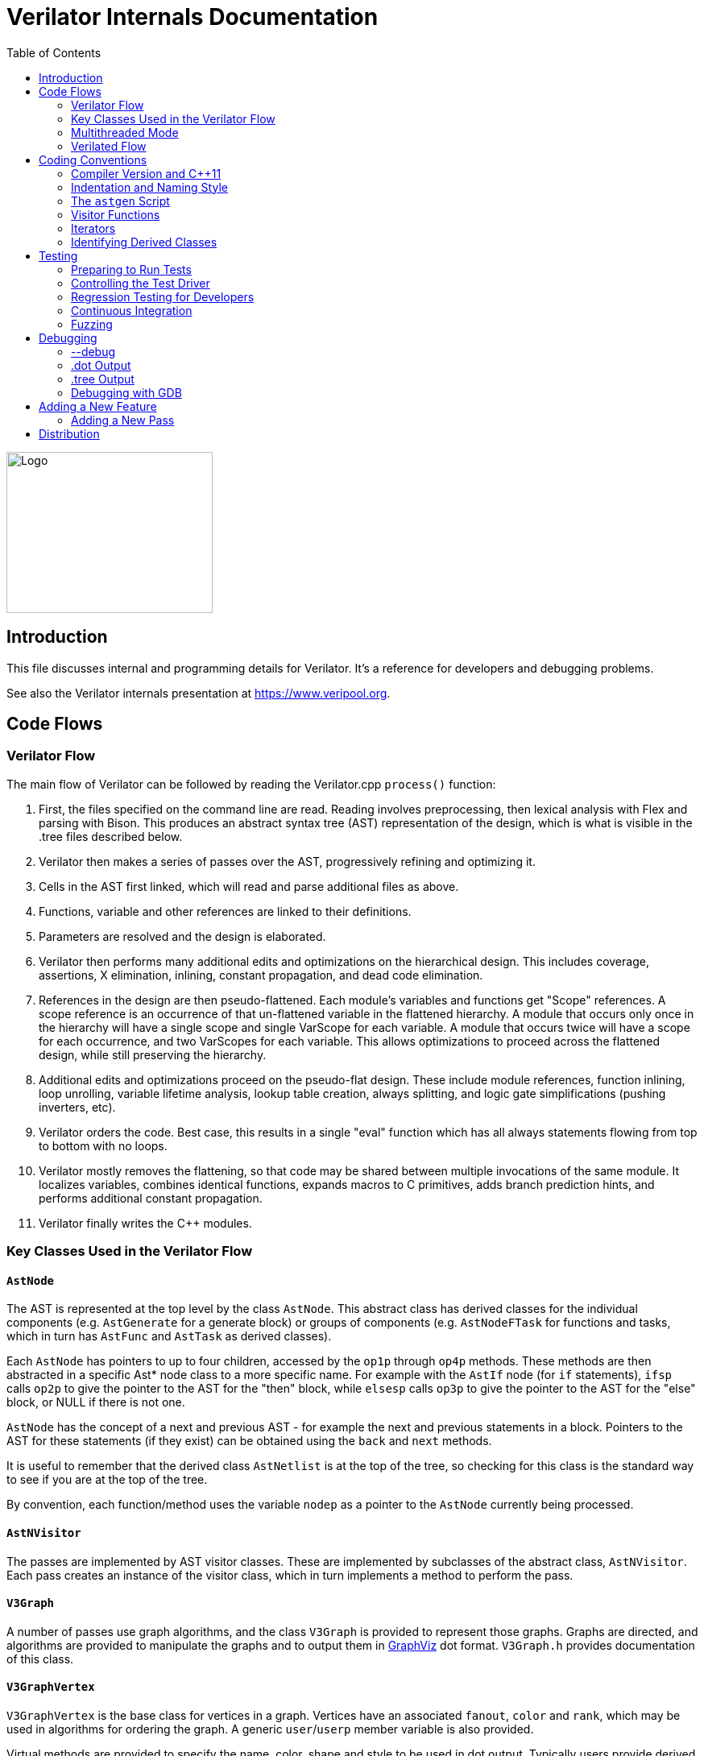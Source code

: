 = Verilator Internals Documentation
:toc: right

// Github doesn't render unless absolute URL
image::https://www.veripool.org/img/verilator_256_200_min.png[Logo,256,200,role="right"]

== Introduction

This file discusses internal and programming details for Verilator.  It's a
reference for developers and debugging problems.

See also the Verilator internals presentation at https://www.veripool.org.

== Code Flows

=== Verilator Flow

The main flow of Verilator can be followed by reading the Verilator.cpp
`process()` function:

. First, the files specified on the command line are read.  Reading
involves preprocessing, then lexical analysis with Flex and parsing with
Bison.  This produces an abstract syntax tree (AST) representation of the
design, which is what is visible in the .tree files described below.

. Verilator then makes a series of passes over the AST, progressively
refining and optimizing it.

. Cells in the AST first linked, which will read and parse additional files
as above.

. Functions, variable and other references are linked to their definitions.

. Parameters are resolved and the design is elaborated.

. Verilator then performs many additional edits and optimizations on the
hierarchical design.  This includes coverage, assertions, X elimination,
inlining, constant propagation, and dead code elimination.

. References in the design are then pseudo-flattened.  Each module's
variables and functions get "Scope" references.  A scope reference is an
occurrence of that un-flattened variable in the flattened hierarchy.  A
module that occurs only once in the hierarchy will have a single scope and
single VarScope for each variable.  A module that occurs twice will have a
scope for each occurrence, and two VarScopes for each variable.  This
allows optimizations to proceed across the flattened design, while still
preserving the hierarchy.

. Additional edits and optimizations proceed on the pseudo-flat design.
These include module references, function inlining, loop unrolling,
variable lifetime analysis, lookup table creation, always splitting, and
logic gate simplifications (pushing inverters, etc).

. Verilator orders the code.  Best case, this results in a single "eval"
function which has all always statements flowing from top to bottom with no
loops.

. Verilator mostly removes the flattening, so that code may be shared
between multiple invocations of the same module.  It localizes variables,
combines identical functions, expands macros to C primitives, adds branch
prediction hints, and performs additional constant propagation.

. Verilator finally writes the C++ modules.

=== Key Classes Used in the Verilator Flow

==== `AstNode`

The AST is represented at the top level by the class `AstNode`. This
abstract class has derived classes for the individual components
(e.g. `AstGenerate` for a generate block) or groups of components
(e.g. `AstNodeFTask` for functions and tasks, which in turn has `AstFunc`
and `AstTask` as derived classes).

Each `AstNode` has pointers to up to four children, accessed by the `op1p`
through `op4p` methods.  These methods are then abstracted in a specific
Ast* node class to a more specific name.  For example with the `AstIf` node
(for `if` statements), `ifsp` calls `op2p` to give the pointer to the AST
for the "then" block, while `elsesp` calls `op3p` to give the pointer to
the AST for the "else" block, or NULL if there is not one.

`AstNode` has the concept of a next and previous AST - for example the next
and previous statements in a block. Pointers to the AST for these
statements (if they exist) can be obtained using the `back` and `next`
methods.

It is useful to remember that the derived class `AstNetlist` is at the top
of the tree, so checking for this class is the standard way to see if you
are at the top of the tree.

By convention, each function/method uses the variable `nodep` as a pointer
to the `AstNode` currently being processed.

==== `AstNVisitor`

The passes are implemented by AST visitor classes.  These are implemented
by subclasses of the abstract class, `AstNVisitor`. Each pass creates an
instance of the visitor class, which in turn implements a method to perform
the pass.

==== `V3Graph`

A number of passes use graph algorithms, and the class `V3Graph` is
provided to represent those graphs. Graphs are directed, and algorithms are
provided to manipulate the graphs and to output them in
https://www.graphviz.org[GraphViz] dot format. `V3Graph.h` provides
documentation of this class.

==== `V3GraphVertex`

`V3GraphVertex` is the base class for vertices in a graph. Vertices have
an associated `fanout`, `color` and `rank`, which may be used in algorithms
for ordering the graph. A generic `user`/`userp` member variable is also
provided.

Virtual methods are provided to specify the name, color, shape and style to
be used in dot output. Typically users provide derived classes from
`V3GraphVertex` which will reimplement these methods.

Iterators are provided to access in and out edges. Typically these are used
in the form:

   for (V3GraphEdge *edgep = vertexp->inBeginp();
      edgep;
      edgep = edgep->inNextp()) {

==== `V3GraphEdge`

`V3GraphEdge` is the base class for directed edges between pairs of
vertices. Edges have an associated `weight` and may also be made
`cutable`. A generic `user`/`userp` member variable is also provided.

Accessors, `fromp` and `top` return the "from" and "to" vertices
respectively.

Virtual methods are provided to specify the label, color and style to be
used in dot output. Typically users provided derived classes from
`V3GraphEdge` which will reimplement these methods.

==== `V3GraphAlg`

This is the base class for graph algorithms. It implements a `bool` method,
`followEdge` which algorithms can use to decide whether an edge is
followed. This method returns true if the graph edge has weight greater
than one and a user function, `edgeFuncp` (supplied in the constructor)
returns `true`.

A number of predefined derived algorithm classes and access methods are
provided and documented in `V3GraphAlg.cpp`.

=== Multithreaded Mode

In `--threads` mode, the frontend of the Verilator pipeline is the same as
serial mode, up until V3Order.

`V3Order` builds a fine-grained, statement-level dependency graph that
governs the ordering of code within a single `eval()` call. In serial mode,
that dependency graph is used to order all statements into a total serial
order.  In parallel mode, the same dependency graph is the starting point
for a partitioner (`V3Partition`).

The partitioner's goal is to coarsen the fine-grained graph into a coarser
graph, while maintaining as much available parallelism as possible. Often
the partitioner can transform an input graph with millions of nodes into a
coarsened execution graph with a few dozen nodes, while maintaining enough
parallelism to take advantage of a modern multicore CPU. Runtime
synchronization cost is not prohibitive with so few nodes.

==== Partitioning

Our partitioner is similar to the one Vivek Sarkar described in his 1989
paper _Partitioning and Scheduling Parallel Programs for Multiprocessors_.

Let's define some terms:

==== Par Factor

The available parallelism or "par-factor" of a DAG is the total cost to
execute all nodes, divided by the cost to execute the longest critical path
through the graph. This is the speedup you would get from running the graph
in parallel, if given infinite CPU cores available and communication and
synchronization are zero.

==== Macro Task

When the partitioner coarsens the graph, it combines nodes together. Each
fine-grained node represents an atomic "task"; combined nodes in the
coarsened graph are "macro-tasks". This term comes from Sarkar. Each
macro-task executes from start to end on one processor, without any
synchronization to any other macro-task during its
execution. (Synchronization only happens before the macro-task begins or
after it ends.)

==== Edge Contraction

Verilator's partitioner, like Sarkar's, primarily relies on "edge
contraction" to coarsen the graph. It starts with one macro-task per atomic
task and iteratively combines pairs of edge-connected macro-tasks.

==== Local Critical Path

Each node in the graph has a "local" critical path. That's the critical
path from the start of the graph to the start of the node, plus the node's
cost, plus the critical path from the end of the node to the end of the
graph.

Sarkar calls out an important trade-off: coarsening the graph reduces
runtime synchronization overhead among the macro-tasks, but it tends to
increase the critical path through the graph and thus reduces par-factor.

Sarkar's partitioner, and ours, chooses pairs of macro-tasks to merge such
that the growth in critical path is minimized. Each candidate merge would
result in a new node, which would have some local critical path. We choose
the candidate that would produce the shortest local critical path. Repeat
until par-factor falls to a target threshold. It's a greedy algorithm, and
it's not guaranteed to produce the best partition (which Sarkar proves is
NP-hard).

==== Estimating Logic Costs

To compute the cost of any given path through the graph, Verilator
estimates an execution cost for each task. Each macro-task has an execution
cost which is simply the sum of its tasks' costs. We assume that
communication overhead and synchronization overhead are zero, so the cost
of any given path through the graph is simply the sum of macro-task
execution costs. Sarkar does almost the same thing, except that he has
nonzero estimates for synchronization costs.

Verilator's cost estimates are assigned by `InstrCountCostVisitor`.  This
class is perhaps the most fragile piece of the multithread implementation.
It's easy to have a bug where you count something cheap (eg. accessing one
element of a huge array) as if it were expensive (eg. by counting it as if
it were an access to the entire array.) Even without such gross bugs, the
estimates this produce are only loosely predictive of actual runtime cost.
Multithread performance would be better with better runtime costs
estimates.  This is an area to improve.

==== Scheduling Macro-Tasks at Runtime

After coarsening the graph, we must schedule the macro-tasks for runtime.
Sarkar describes two options: you can dynamically schedule tasks at
runtime, with a runtime graph follower. Sarkar calls this the
"macro-dataflow model."  Verilator does not support this; early experiments
with this approach had poor performance.

The other option is to statically assign macro-tasks to threads, with each
thread running its macro-tasks in a static order. Sarkar describes this in
Chapter 5. Verilator takes this static approach. The only dynamic aspect is
that each macro task may block before starting, to wait until its
prerequisites on other threads have finished.

The synchronization cost is cheap if the prereqs are done. If they're not,
fragmentation (idle CPU cores waiting) is possible. This is the major
source of overhead in this approach. The `--prof-threads` switch and the
`verilator_gantt` script can visualize the time lost to such fragmentation.

==== Locating Variables for Best Spatial Locality

After scheduling all code, we attempt to locate variables in memory such
that variables accessed by a single macro-task are close together in
memory.  This provides "spatial locality" -- when we pull in a 64-byte
cache line to access a 2-byte variable, we want the other 62 bytes to be
ones we'll also likely access soon, for best cache performance.

This turns out to be critical for performance. It should allow Verilator to
scale to very large models. We don't rely on our working set fitting in any
CPU cache; instead we essentially "stream" data into caches from
memory. It's not literally streaming, where the address increases
monotonically, but it should have similar performance characteristics, so
long as each macro-task's dataset fits in one core's local caches.

To achieve spatial locality, we tag each variable with the set of
macro-tasks that access it. Let's call this set the "footprint" of that
variable. The variables in a given module have a set of footprints. We can
order those footprints to minimize the distance between them (distance is
the number of macro-tasks that are different across any two footprints) and
then emit all variables into the struct in ordered-footprint order.

The footprint ordering is literally the traveling salesman problem, and we
use a TSP-approximation algorithm to get close to an optimal sort.

This is an old idea. Simulators designed at DEC in the early 1990s used
similar techniques to optimize both single-thread and multi-thread modes.
(Verilator does not optimize variable placement for spatial locality in
serial mode; that is a possible area for improvement.)

==== Improving Multithreaded Performance Further (a TODO list)

===== Wave Scheduling

To allow the Verilated model to run in parallel with the testbench, it
might be nice to support "wave" scheduling, in which work on a cycle begins
before `eval()` is called or continues after `eval()` returns.  For now all
work on a cycle happens during the `eval()` call, leaving Verilator's
threads idle while the testbench (everything outside `eval()`) is
working. This would involve fundamental changes within the partitioner,
however, it's probably the best bet for hiding testbench latency.

===== Efficient Dynamic Scheduling

To scale to more than a few threads, we may revisit a fully dynamic
scheduler. For large (>16 core) systems it might make sense to dedicate an
entire core to scheduling, so that scheduler data structures would fit in
its L1 cache and thus the cost of traversing priority-ordered ready lists
would not be prohibitive.

===== Static Scheduling with Runtime Repack

We could modify the static scheduling approach by gathering actual
macro-task execution times at run time, and dynamically re-packing the
macro-tasks into the threads also at run time. Say, re-pack once every
10,000 cycles or something. This has the potential to do better than our
static estimates about macro-task run times. It could potentially react to
CPU cores that aren't performing equally, due to NUMA or thermal throttling
or nonuniform competing memory traffic or whatever.

===== Clock Domain Balancing

Right now Verilator makes no attempt to balance clock domains across
macro-tasks. For a multi-domain model, that could lead to bad gantt chart
fragmentation. This could be improved if it's a real problem in practice.

===== Other Forms of MTask Balancing

The largest source of runtime overhead is idle CPUs, which happens due to
variance between our predicted runtime for each MTask and its actual
runtime. That variance is magnified if MTasks are homogeneous, containing
similar repeating logic which was generally close together in source code
and which is still packed together even after going through Verilator's
digestive tract.

If Verilator could avoid doing that, and instead would take source logic
that was close together and distribute it across MTasks, that would
increase the diversity of any given MTask, and this should reduce variance
in the cost estimates.

One way to do that might be to make various "tie breaker" comparison
routines in the sources to rely more heavily on randomness, and generally
try harder not to keep input nodes together when we have the option to
scramble things.

===== Performance Regression

It would be nice if we had a regression of large designs, with some
diversity of design styles, to test on both single- and multi-threaded
modes. This would help to avoid performance regressions, and also to
evaluate the optimizations while minimizing the impact of parasitic noise.

===== Per-Instance Classes

If we have multiple instances of the same module, and they partition
differently (likely; we make no attempt to partition them the same) then
the variable sort will be suboptimal for either instance.  A possible
improvement would be to emit a unique class for each instance of a module,
and sort its variables optimally for that instance's code stream.

=== Verilated Flow

The evaluation loop outputted by Verilator is designed to allow a single
function to perform evaluation under most situations.

On the first evaluation, the Verilated code calls initial blocks, and then
"settles" the modules, by evaluating functions (from always statements)
until all signals are stable.

On other evaluations, the Verilated code detects what input signals have
changes.  If any are clocks, it calls the appropriate sequential functions
(from `always @ posedge` statements).  Interspersed with sequential functions
it calls combo functions (from `always @*`).  After this is complete, it
detects any changes due to combo loops or internally generated clocks, and
if one is found must reevaluate the model again.

For SystemC code, the `eval()` function is wrapped in a SystemC
`SC_METHOD`, sensitive to all inputs.  (Ideally it would only be sensitive
to clocks and combo inputs, but tracing requires all signals to cause
evaluation, and the performance difference is small.)

If tracing is enabled, a callback examines all variables in the design for
changes, and writes the trace for each change.  To accelerate this process
the evaluation process records a bitmask of variables that might have
changed; if clear, checking those signals for changes may be skipped.

== Coding Conventions

=== Compiler Version and C++11

Verilator supports GCC 4.4.7 and newer.  GCC 4.4.7 does not support C++11,
therefore C++11 is generally not required.  Exceptions may be made to
require C++11 for features that are only practical with C++11,
e.g. threads.

=== Indentation and Naming Style

We will work with contributors to fix up indentation style issues, but it
is appreciated if you could match our style:

* All files should contain the magic header to insure standard indentation:
+
   // -*- mode: C++; c-file-style: "cc-mode" -*-
+
This sets indentation to the `cc-mode` defaults.  (Verilator predates a
CC-mode change of several years ago which overrides the defaults with GNU
style indentation; the `c-set-style` undoes that.)

* Use 4 spaces per level, and no tabs.

* Use 2 spaces between the end of source and the beginning of a comment.

* Use 1 space after if/for/switch/while and similar keywords.

* No spaces before semicolons, nor between a function's name and open
parenthesis (only applies to functions; if/else has a following space).

* Use "mixedCapsSymbols" instead of "underlined_symbols".

* Uas a "p" suffix on variables that are pointers, e.g. "nodep".

* Comment every member variable.

=== The `astgen` Script

Some of the code implementing passes is extremely repetitive, and must be
implemented for each sub-class of `AstNode`. However, while repetitive,
there is more variability than can be handled in C++ macros.

In Verilator this is implemented by using a Perl script, `astgen` to
pre-process the C++ code. For example in `V3Const.cpp` this is used to
implement the `visit()` functions for each binary operation using the
`TREEOP` macro.

The original C++ source code is transformed into C++ code in the `obj_opt`
and `obj_dbg` sub-directories (the former for the optimized version of
Verilator, the latter for the debug version). So for example `V3Const.cpp`
into `V3Const__gen.cpp`.

=== Visitor Functions

Verilator uses the "Visitor" design pattern to implement its refinement and
optimization passes. This allows separation of the pass algorithm from the
AST on which it operates. Wikipedia provides an introduction to the concept
at https://en.wikipedia.org/wiki/Visitor_pattern.

As noted above, all visitors are derived classes of `AstNVisitor`. All
derived classes of `AstNode` implement the `accept` method, which takes as
argument a reference to an instance or a `AstNVisitor` derived class and
applies the visit method of the `AstNVisitor` to the invoking AstNode
instance (i.e. `this`).

One possible difficulty is that a call to `accept` may perform an edit
which destroys the node it receives as argument. The
`acceptSubtreeReturnEdits` method of `AstNode` is provided to apply
`accept` and return the resulting node, even if the original node is
destroyed (if it is not destroyed it will just return the original node).

The behavior of the visitor classes is achieved by overloading the `visit`
function for the different `AstNode` derived classes. If a specific
implementation is not found, the system will look in turn for overloaded
implementations up the inheritance hierarchy. For example calling `accept`
on `AstIf` will look in turn for:

   void visit(AstIf* nodep)
   void visit(AstNodeIf* nodep)
   void visit(AstNodeStmt* nodep)
   void visit(AstNode* nodep)

There are three ways data is passed between visitor functions.

1. A visitor-class member variable.  This is generally for passing "parent"
information down to children.  `m_modp` is a common example.  It's set to
NULL in the constructor, where that node (`AstModule` visitor) sets it,
then the children are iterated, then it's cleared.  Children under an
`AstModule` will see it set, while nodes elsewhere will see it clear.  If
there can be nested items (for example an `AstFor` under an `AstFor`) the
variable needs to be save-set-restored in the `AstFor` visitor, otherwise
exiting the lower for will lose the upper for's setting.

2. User attributes.  Each `AstNode` (*Note.* The AST node, not the visitor)
has five user attributes, which may be accessed as an integer using the
`user1()` through `user5()` methods, or as a pointer (of type `AstNUser`)
using the `user1p()` through `user5p()` methods (a common technique lifted
from graph traversal packages).
+
A visitor first clears the one it wants to use by calling
`AstNode::user#ClearTree()`, then it can mark any node's `user#()` with whatever
data it wants.  Readers just call `nodep->user()`, but may need to cast
appropriately, so you'll often see `VN_CAST(nodep->userp(), SOMETYPE)`.
At the top of each visitor are comments describing how the `user()` stuff
applies to that visitor class.  For example:
+
   // NODE STATE
   // Cleared entire netlist
   //   AstModule::user1p()     // bool. True to inline this module
+
This says that at the `AstNetlist` `user1ClearTree()` is called.  Each
`AstModule`'s `user1()` is used to indicate if we're going to inline it.
+
These comments are important to make sure a `user#()` on a given `AstNode`
type is never being used for two different purposes.
+
Note that calling `user#ClearTree` is fast, it doesn't walk the tree, so
it's ok to call fairly often.  For example, it's commonly called on every
module.

3. Parameters can be passed between the visitors in close to the "normal"
function caller to callee way.  This is the second `vup` parameter of type
`AstNUser` that is ignored on most of the visitor functions.  V3Width does
this, but it proved more messy than the above and is deprecated.  (V3Width
was nearly the first module written.  Someday this scheme may be removed,
as it slows the program down to have to pass vup everywhere.)

=== Iterators

`AstNVisitor` provides a set of iterators to facilitate walking over the
tree. Each operates on the current `AstNVisitor` class (as this) and takes
an argument type `AstNode*`.

`iterate`::

Applies the `accept` method of the `AstNode` to the visitor function.

`iterateAndNextIgnoreEdit`::

Applies the `accept` method of each `AstNode` in a list (i.e. connected by
`nextp` and `backp` pointers).

`iterateAndNextNull`::

Applies the `accept` method of each `AstNode` in a list, only if the
provided node is non-NULL. If a node is edited by the call to `accept`,
apply `accept` again, until the node does not change.

`iterateListBackwards`::

Applies the `accept` method of each `AstNode` in a list, starting with the
last one.

`iterateChildren`::

Applies the `iterateAndNextNull` method on each child `op1p` through `op4p`
in turn.

`iterateChildrenBackwards`::

Applies the `iterateListBackwards` method on each child `op1p` through
`op4p` in turn.

==== Caution on Using Iterators When Child Changes

Visitors often replace one node with another node; V3Width and V3Const are
major examples.  A visitor which is the parent of such a replacement needs
to be aware that calling iteration may cause the children to change.  For
example:

   // nodep->lhsp() is 0x1234000
   iterateAndNextNull(nodep->lhsp());  // and under covers nodep->lhsp() changes
   // nodep->lhsp() is 0x5678400
   iterateAndNextNull(nodep->lhsp());

Will work fine, as even if the first iterate causes a new node to take the
place of the `lhsp()`, that edit will update `nodep->lhsp()` and the second
call will correctly see the change. Alternatively:

   lp = nodep->lhsp();
   // nodep->lhsp() is 0x1234000, lp is 0x1234000
   iterateAndNextNull(lp); **lhsp=NULL;**  // and under covers nodep->lhsp() changes
   // nodep->lhsp() is 0x5678400, lp is 0x1234000
   iterateAndNextNull(lp);

This will cause bugs or a core dump, as lp is a dangling pointer.  Thus it
is advisable to set lhsp=NULL shown in the *'s above to make sure these
dangles are avoided.  Another alternative used in special cases mostly in
V3Width is to use acceptSubtreeReturnEdits, which operates on a single node
and returns the new pointer if any.  Note acceptSubtreeReturnEdits does not
follow `nextp()` links.

   lp = acceptSubtreeReturnEdits(lp)

=== Identifying Derived Classes

A common requirement is to identify the specific `AstNode` class we are
dealing with. For example a visitor might not implement separate `visit`
methods for `AstIf` and `AstGenIf`, but just a single method for the base
class:

   void visit (AstNodeIf* nodep)

However that method might want to specify additional code if it is called
for `AstGenIf`. Verilator does this by providing a `VN_IS` method for each
possible node type, which returns true if the node is of that type (or
derived from that type).  So our `visit` method could use:

   if (VN_IS(nodep, AstGenIf) {
     <code specific to AstGenIf>
   }

Additionally the `VN_CAST` method converts pointers similar to C++
`dynamic_cast`. This either returns a pointer to the object cast to that
type (if it is of class `SOMETYPE`, or a derived class of `SOMETYPE`) or
else NULL.  (However, for true/false tests use `VN_IS` as that is faster.)

== Testing

For an overview of how to write a test see the BUGS section of the
Verilator primary manual.

It is important to add tests for failures as well as success (for example
to check that an error message is correctly triggered).

Tests that fail should by convention have the suffix `_bad` in their name,
and include `fails = 1` in either their `compile` or `execute` step as
appropriate.

=== Preparing to Run Tests

For all tests to pass you must install the following packages:

* SystemC to compile the SystemC outputs, see http://systemc.org

* Parallel::Forker from CPAN to run tests in parallel, you can install this
with e.g. "sudo cpan install Parallel::Forker".

* vcddiff to find differences in VCD outputs. See the readme at
https://github.com/veripool/vcddiff

=== Controlling the Test Driver

Test drivers are written in PERL. All invoke the main test driver script,
which can provide detailed help on all the features available when writing
a test driver.

   test_regress/t/driver.pl --help

For convenience, a summary of the most commonly used features is provided
here. All drivers require a call to `compile` subroutine to compile the
test. For run-time tests, this is followed by a call to the `execute`
subroutine. Both of these functions can optionally be provided with a hash
table as argument specifying additional options.

The test driver assumes by default that the source Verilog file name
matches the PERL driver name. So a test whose driver is `t/t_mytest.pl`
will expect a Verilog source file `t/t_mytest.v`. This can be changed
using the `top_filename` subroutine, for example

   top_filename("t/t_myothertest.v");

By default all tests will run with major simulators (Icarus Verilog, NC,
VCS, ModelSim, etc) as well as Verilator, to allow results to be
compared. However if you wish a test only to be used with Verilator, you
can use the following:

   scenarios(vlt => 1);

Of the many options that can be set through arguments to `compiler` and
`execute`, the following are particularly useful:

`verilator_flags2`::

A list of flags to be passed to verilator when compiling.

`fails`::

Set to 1 to indicate that the compilation or execution is intended to fail.

For example the following would specify that compilation requires two
defines and is expected to fail.

   compile (
      verilator_flags2 => ["-DSMALL_CLOCK -DGATED_COMMENT"],
      fails => 1,
      );

=== Regression Testing for Developers

Developers will also want to call ./configure with two extra flags:

`--enable-ccwarn`::

Causes the build to stop on warnings as well as errors. A good way to
ensure no sloppy code gets added, however it can be painful when it comes
to testing, since third party code used in the tests (e.g. SystemC) may not
be warning free.

`--enable-longtests`::

In addition to the standard C, SystemC examples, also run the tests in the
`test_regress` directory when using _make test_'.  This is disabled by
default as SystemC installation problems would otherwise falsely indicate a
Verilator problem.

When enabling the long tests, some additional PERL modules are needed,
which you can install using cpan.

   cpan install Unix::Processors

There are some traps to avoid when running regression tests

* When checking the MANIFEST, the test will barf on unexpected code in the
Verilator tree. So make sure to keep any such code outside the tree.

* Not all Linux systems install Perldoc by default. This is needed for the
`--help_' option to Verilator, and also for regression testing. This can be
installed using cpan:
+
   cpan install Pod::Perldoc
+
Many Linux systems also offer a standard package for this. Red
Hat/Fedora/Centos offer _perl-Pod-Perldoc_', while Debian/Ubuntu/Linux Mint
offer `perl-doc'.

* Running regression may exhaust resources on some Linux systems,
particularly file handles and user processes. Increase these to
respectively 16,384 and 4,096. The method of doing this is system
dependent, but on Fedora Linux it would require editing the
`/etc/security/limits.conf` file as root.

=== Continuous Integration

Verilator has a https://travis-ci.com/verilator/verilator[Travis CI environment]
which automatically tests the master branch for test failures on new commits. It
also runs a daily cron job to validate all of the tests against different OS and
compiler versions.

Developers can connect Travis CI to their GitHub account so that the CI
environment can check their branches too by doing the following:

* Go to https://github.com/marketplace/travis-ci and follow the prompts

* Only the Open Source (FREE) version of Travis CI is required

* Under a Travis CI project click More options > Settings in order to set up a
cron job on a particular branch

=== Fuzzing

There are scripts included to facilitate fuzzing of Verilator.  These have
been successfully used to find a number of bugs in the frontend.

The scripts are based on using http://lcamtuf.coredump.cx/afl/[American fuzzy lop]
on a Debian-like system.

To get started, cd to "nodist/fuzzer/" and run "./all".  A sudo password
may be required to setup the system for fuzzing.

== Debugging

=== --debug

When you run with `--debug` there are two primary output file types placed
into the obj_dir, .tree and .dot files.

=== .dot Output

Dot files are dumps of internal graphs in
https://www.graphviz.org[Graphviz] dot format.  When a dot file is dumped,
Verilator will also print a line on stdout that can be used to format the
output, for example:

   dot -Tps -o ~/a.ps obj_dir/Vtop_foo.dot

You can then print a.ps.  You may prefer gif format, which doesn't get
scaled so can be more useful with large graphs.

For dynamic graph viewing consider
http://zvtm.sourceforge.net/zgrviewer.html[ZGRViewer].  If you know of
better viewers let us know; ZGRViewer isn't great for large graphs.

=== .tree Output

Tree files are dumps of the AST Tree and are produced between every major
algorithmic stage.  An example:

     NETLIST 0x90fb00 <e1> {a0}
    1: MODULE 0x912b20 <e8822> {a8}  top  L2 [P]
   *1:2: VAR 0x91a780 <e74#> {a22} @dt=0xa2e640(w32)  out_wide [O] WIRE
    1:2:1: BASICDTYPE 0xa2e640 <e2149> {e24} @dt=this(sw32)  integer kwd=integer range=[31:0]

The following summarizes the above example dump, with more detail on each
field in the section below.

[cols="20%,80%"]
|===

|`1:2:` | indicates the hierarchy of the `VAR` is the `op2p` pointer under
the `MODULE`, which in turn is the `op1p` pointer under the `NETLIST`

|`VAR` | is the AstNodeType.

| `0x91a780` | is the address of this node.

| `<e74>` | means the 74th edit to the netlist was the last modification to
this node.

| `{a22}` | indicates this node is related to line 22 in the source filename
"a", where "a" is the first file read, "z" the 26th, and "aa" the 27th.

| `@dt=0x...` | indicates the address of the data type this node contains.

| `w32` | indicates the width is 32 bits.

| `out_wide` | is the name of the node, in this case the name of the variable.

| `[O]` |  are flags which vary with the type of node, in this case it means the
variable is an output.

|===

In more detail the following fields are dumped common to all nodes. They
are produced by the `AstNode::dump()` method:

Tree Hierarchy::

The dump lines begin with numbers and colons to indicate the child node
hierarchy.  As noted above, `AstNode` has lists of items at the same level
in the AST, connected by the `nextp()` and `prevp()` pointers. These appear
as nodes at the same level. For example after inlining:

    NETLIST 0x929c1c8 <e1> {a0} w0
   1: MODULE 0x92bac80 <e3144> {e14} w0  TOP_t  L1 [P]
   1:1: CELLINLINE 0x92bab18 <e3686#> {e14} w0  v -> t
   1:1: CELLINLINE 0x92bc1d8 <e3688#> {e24} w0  v__DOT__i_test_gen -> test_gen
   ...
   1: MODULE 0x92b9bb0 <e503> {e47} w0  test_gen  L3
   ...

AstNode type::

The textual name of this node AST type (always in capitals). Many of these
correspond directly to Verilog entities (for example `MODULE` and
`TASK`), but others are internal to Verilator (for example `NETLIST` and
`BASICDTYPE`).

Address of the node::

A hexadecimal address of the node in memory. Useful for examining with the
debugger.

Last edit number::

Of the form `<ennnn>` or `<ennnn#>` , where `nnnn` is the number
of the last edit to modify this node. The trailing `#` indicates the node
has been edited since the last tree dump (which typically means in the last
refinement or optimization pass). GDB can watch for this, see << /Debugging >>.

Source file and line::

Of the form `{xxnnnn}`, where C{xx} is the filename letter (or
letters) and `nnnn` is the line number within that file. The first file is
`a`, the 26th is `z`, the 27th is `aa` and so on.

User pointers::

Shows the value of the node's user1p...user5p, if non-NULL.

Data type::

Many nodes have an explicit data type.  "@dt=0x..." indicates the address
of the data type (AstNodeDType) this node uses.
+
If a data type is present and is numeric, it then prints the width of the
item. This field is a sequence of flag characters and width data as follows:
+
* `s` if the node is signed.
* `d` if the node is a double (i.e a floating point entity).
* `w` always present, indicating this is the width field.
* `u` if the node is unsized.
* `/nnnn` if the node is unsized, where `nnnn` is the minimum width.

Name of the entity represented by the node if it exists::

For example for a `VAR` it is the name of the variable.

Many nodes follow these fields with additional node specific
information. Thus the `VARREF` node will print either `[LV]` or `[RV]`
to indicate a left value or right value, followed by the node of the
variable being referred to. For example:

   1:2:1:1: VARREF 0x92c2598 <e509> {e24} w0  clk [RV] <- VAR 0x92a2e90 <e79> {e18} w0  clk [I] INPUT

In general, examine the `dump()` method in `V3AstNodes.cpp` of the node
type in question to determine additional fields that may be printed.

The `MODULE` has a list of `CELLINLINE` nodes referred to by its
`op1p()` pointer, connected by `nextp()` and `prevp()` pointers.

Similarly the `NETLIST` has a list of modules referred to by its `op1p()`
pointer.

=== Debugging with GDB

The test_regress/driver.pl script accepts `--debug --gdb` to start
Verilator under gdb and break when an error is hit or the program is about
to exit.  You can also use `--debug --gdbbt` to just backtrace and then
exit gdb. To debug the Verilated executable, use `--gdbsim`.

If you wish to start Verilator under GDB (or another debugger), then you
can use `--debug` and look at the underlying invocation of
`verilator_dbg`. For example

   t/t_alw_dly.pl --debug

shows it invokes the command:

   ../verilator_bin_dbg --prefix Vt_alw_dly --x-assign unique --debug
     -cc -Mdir obj_dir/t_alw_dly --debug-check -f input.vc t/t_alw_dly.v

Start GDB, then `start` with the remaining arguments.

   gdb ../verilator_bin_dbg
   ...
   (gdb) start --prefix Vt_alw_dly --x-assign unique --debug -cc -Mdir
             obj_dir/t_alw_dly --debug-check  -f input.vc t/t_alw_dly.v
             > obj_dir/t_alw_dly/vlt_compile.log
   ...
   Temporary breakpoint 1, main (argc=13, argv=0xbfffefa4, env=0xbfffefdc)
       at ../Verilator.cpp:615
   615         ios::sync_with_stdio();
   (gdb)

You can then continue execution with breakpoints as required.

To break at a specific edit number which changed a node (presumably to find
what made a <e####> line in the tree dumps):

   watch AstNode::s_editCntGbl==####

Then, when the watch fires, to break at every following change to that node:

   watch m_editCount

To print a node:

   pn nodep
   # or: call nodep->dumpGdb()  # aliased to "pn" in src/.gdbinit
   pnt nodep
   # or: call nodep->dumpTreeGdb()  # aliased to "pnt" in src/.gdbinit

When GDB halts, it is useful to understand that the backtrace will commonly
show the iterator functions between each invocation of `visit` in the
backtrace. You will typically see a frame sequence something like

   ...
   visit()
   iterateChildren()
   iterateAndNext()
   accept()
   visit()
   ...

== Adding a New Feature

Generally what would you do to add a new feature?

. File an issue (if there isn't already) so others know what you're working on.

. Make a testcase in the test_regress/t/t_EXAMPLE format, see << /TESTING >>.

. If grammar changes are needed, look at the git version of VerilogPerl's
src/VParseGrammar.y, as this grammar supports the full SystemVerilog
language and has a lot of back-and-forth with Verilator's grammar.  Copy
the appropriate rules to src/verilog.y and modify the productions.

. If a new Ast type is needed, add it to V3AstNodes.h.

. Now you can run "test_regress/t/t_{new testcase}.pl --debug" and it'll
probably fail but you'll see a test_regress/obj_dir/t_{newtestcase}/*.tree
file which you can examine to see if the parsing worked. See also the
sections above on debugging.

. Modify the later visitor functions to process the new feature as needed.

=== Adding a New Pass

For more substantial changes you may need to add a new pass. The simplest
way to do this is to copy the `.cpp` and `.h` files from an existing
pass. You'll need to add a call into your pass from the `process()`
function in `src/verilator.cpp`.

To get your pass to build you'll need to add its binary filename to the
list in `src/Makefile_obj.in` and reconfigure.

== Distribution

Copyright 2008-2020 by Wilson Snyder.  Verilator is free software; you can
redistribute it and/or modify it under the terms of either the GNU Lesser
General Public License Version 3 or the Perl Artistic License Version 2.0.

